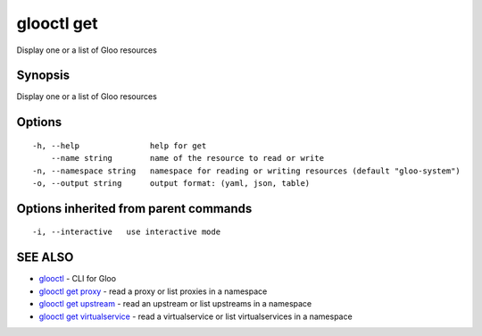 .. _glooctl_get:

glooctl get
-----------

Display one or a list of Gloo resources

Synopsis
~~~~~~~~


Display one or a list of Gloo resources

Options
~~~~~~~

::

  -h, --help               help for get
      --name string        name of the resource to read or write
  -n, --namespace string   namespace for reading or writing resources (default "gloo-system")
  -o, --output string      output format: (yaml, json, table)

Options inherited from parent commands
~~~~~~~~~~~~~~~~~~~~~~~~~~~~~~~~~~~~~~

::

  -i, --interactive   use interactive mode

SEE ALSO
~~~~~~~~

* `glooctl <glooctl.rst>`_ 	 - CLI for Gloo
* `glooctl get proxy <glooctl_get_proxy.rst>`_ 	 - read a proxy or list proxies in a namespace
* `glooctl get upstream <glooctl_get_upstream.rst>`_ 	 - read an upstream or list upstreams in a namespace
* `glooctl get virtualservice <glooctl_get_virtualservice.rst>`_ 	 - read a virtualservice or list virtualservices in a namespace


